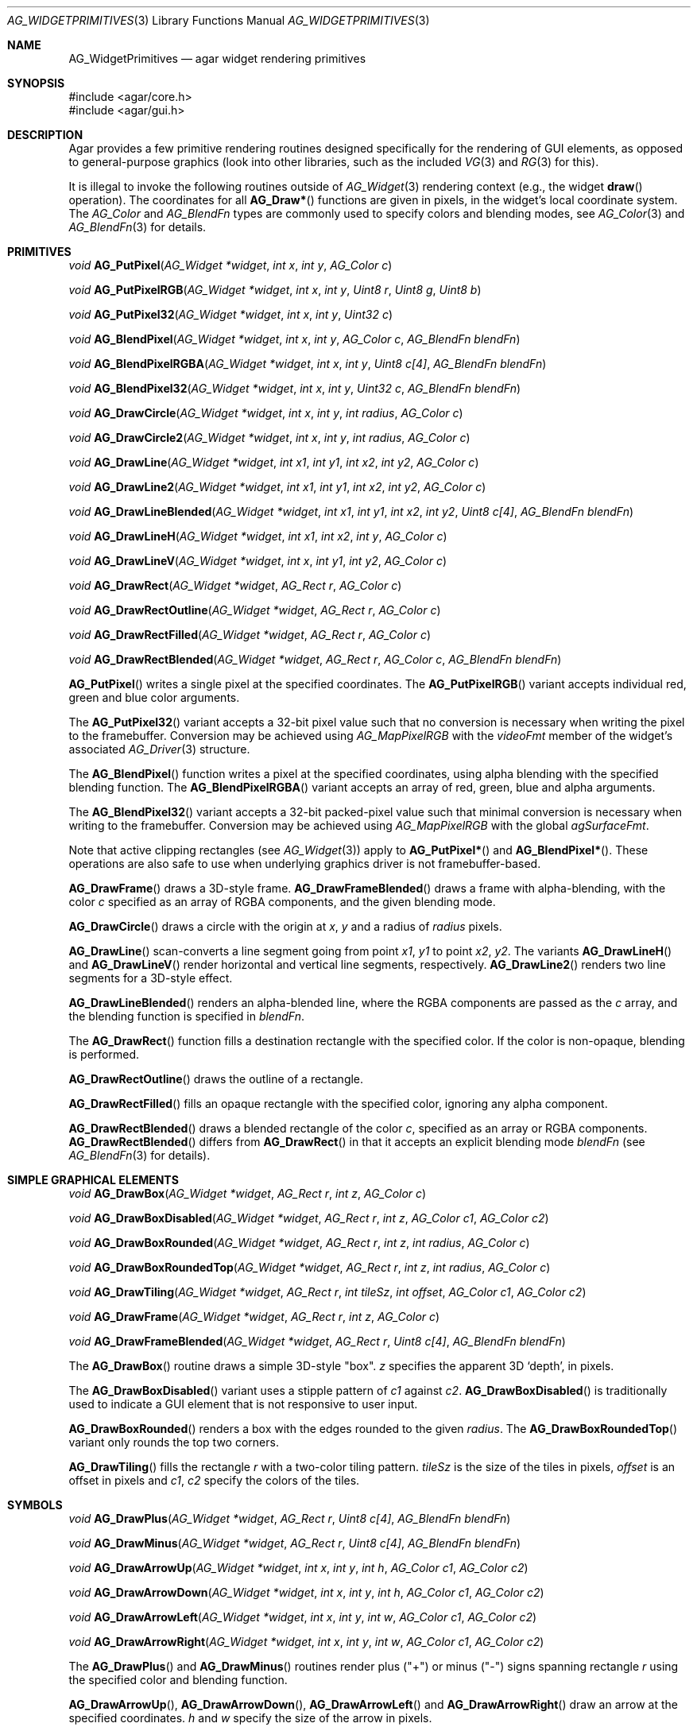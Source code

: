 .\" Copyright (c) 2009 Hypertriton, Inc. <http://hypertriton.com/>
.\" All rights reserved.
.\"
.\" Redistribution and use in source and binary forms, with or without
.\" modification, are permitted provided that the following conditions
.\" are met:
.\" 1. Redistributions of source code must retain the above copyright
.\"    notice, this list of conditions and the following disclaimer.
.\" 2. Redistributions in binary form must reproduce the above copyright
.\"    notice, this list of conditions and the following disclaimer in the
.\"    documentation and/or other materials provided with the distribution.
.\"
.\" THIS SOFTWARE IS PROVIDED BY THE AUTHOR ``AS IS'' AND ANY EXPRESS OR
.\" IMPLIED WARRANTIES, INCLUDING, BUT NOT LIMITED TO, THE IMPLIED
.\" WARRANTIES OF MERCHANTABILITY AND FITNESS FOR A PARTICULAR PURPOSE
.\" ARE DISCLAIMED. IN NO EVENT SHALL THE AUTHOR BE LIABLE FOR ANY DIRECT,
.\" INDIRECT, INCIDENTAL, SPECIAL, EXEMPLARY, OR CONSEQUENTIAL DAMAGES
.\" (INCLUDING BUT NOT LIMITED TO, PROCUREMENT OF SUBSTITUTE GOODS OR
.\" SERVICES; LOSS OF USE, DATA, OR PROFITS; OR BUSINESS INTERRUPTION)
.\" HOWEVER CAUSED AND ON ANY THEORY OF LIABILITY, WHETHER IN CONTRACT,
.\" STRICT LIABILITY, OR TORT (INCLUDING NEGLIGENCE OR OTHERWISE) ARISING
.\" IN ANY WAY OUT OF THE USE OF THIS SOFTWARE EVEN IF ADVISED OF THE
.\" POSSIBILITY OF SUCH DAMAGE.
.\"
.Dd September 13, 2009
.Dt AG_WIDGETPRIMITIVES 3
.Os
.ds vT Agar API Reference
.ds oS Agar 1.4
.Sh NAME
.Nm AG_WidgetPrimitives
.Nd agar widget rendering primitives
.Sh SYNOPSIS
.Bd -literal
#include <agar/core.h>
#include <agar/gui.h>
.Ed
.Sh DESCRIPTION
Agar provides a few primitive rendering routines designed specifically for
the rendering of GUI elements, as opposed to general-purpose graphics (look
into other libraries, such as the included
.Xr VG 3
and
.Xr RG 3
for this).
.Pp
It is illegal to invoke the following routines outside of
.Xr AG_Widget 3
rendering context (e.g., the widget
.Fn draw
operation).
The coordinates for all
.Fn AG_Draw*
functions are given in pixels, in the widget's local coordinate system.
The
.Ft AG_Color
and
.Ft AG_BlendFn
types are commonly used to specify colors and blending modes, see
.Xr AG_Color 3
and
.Xr AG_BlendFn 3
for details.
.Sh PRIMITIVES
.nr nS 1
.Ft void
.Fn AG_PutPixel "AG_Widget *widget" "int x" "int y" "AG_Color c"
.Pp
.Ft void
.Fn AG_PutPixelRGB "AG_Widget *widget" "int x" "int y" "Uint8 r" "Uint8 g" "Uint8 b"
.Pp
.Ft void
.Fn AG_PutPixel32 "AG_Widget *widget" "int x" "int y" "Uint32 c"
.Pp
.Ft void
.Fn AG_BlendPixel "AG_Widget *widget" "int x" "int y" "AG_Color c" "AG_BlendFn blendFn"
.Pp
.Ft void
.Fn AG_BlendPixelRGBA "AG_Widget *widget" "int x" "int y" "Uint8 c[4]" "AG_BlendFn blendFn"
.Pp
.Ft void
.Fn AG_BlendPixel32 "AG_Widget *widget" "int x" "int y" "Uint32 c" "AG_BlendFn blendFn"
.Pp
.Ft void
.Fn AG_DrawCircle "AG_Widget *widget" "int x" "int y" "int radius" "AG_Color c"
.Pp
.Ft void
.Fn AG_DrawCircle2 "AG_Widget *widget" "int x" "int y" "int radius" "AG_Color c"
.Pp
.Ft void
.Fn AG_DrawLine "AG_Widget *widget" "int x1" "int y1" "int x2" "int y2" "AG_Color c"
.Pp
.Ft void
.Fn AG_DrawLine2 "AG_Widget *widget" "int x1" "int y1" "int x2" "int y2" "AG_Color c"
.Pp
.Ft void
.Fn AG_DrawLineBlended "AG_Widget *widget" "int x1" "int y1" "int x2" "int y2" "Uint8 c[4]" "AG_BlendFn blendFn"
.Pp
.Ft void
.Fn AG_DrawLineH "AG_Widget *widget" "int x1" "int x2" "int y" "AG_Color c"
.Pp
.Ft void
.Fn AG_DrawLineV "AG_Widget *widget" "int x" "int y1" "int y2" "AG_Color c"
.Pp
.Ft void
.Fn AG_DrawRect "AG_Widget *widget" "AG_Rect r" "AG_Color c"
.Pp
.Ft void
.Fn AG_DrawRectOutline "AG_Widget *widget" "AG_Rect r" "AG_Color c"
.Pp
.Ft void
.Fn AG_DrawRectFilled "AG_Widget *widget" "AG_Rect r" "AG_Color c"
.Pp
.Ft void
.Fn AG_DrawRectBlended "AG_Widget *widget" "AG_Rect r" "AG_Color c" "AG_BlendFn blendFn"
.Pp
.nr nS 0
.Fn AG_PutPixel
writes a single pixel at the specified coordinates.
The
.Fn AG_PutPixelRGB
variant accepts individual red, green and blue color arguments.
.Pp
The
.Fn AG_PutPixel32
variant accepts a 32-bit pixel value such that no conversion is necessary
when writing the pixel to the framebuffer.
Conversion may be achieved using
.Xr AG_MapPixelRGB
with the
.Va videoFmt
member of the widget's associated
.Xr AG_Driver 3
structure.
.Pp
The
.Fn AG_BlendPixel
function writes a pixel at the specified coordinates, using alpha blending
with the specified blending function.
The
.Fn AG_BlendPixelRGBA
variant accepts an array of red, green, blue and alpha arguments.
.Pp
The
.Fn AG_BlendPixel32
variant accepts a 32-bit packed-pixel value such that minimal conversion is
necessary when writing to the framebuffer.
Conversion may be achieved using
.Xr AG_MapPixelRGB
with the global
.Va agSurfaceFmt .
.Pp
Note that active clipping rectangles (see
.Xr AG_Widget 3 )
apply to
.Fn AG_PutPixel*
and
.Fn AG_BlendPixel* .
These operations are also safe to use when underlying graphics driver is not
framebuffer-based.
.Pp
.Fn AG_DrawFrame
draws a 3D-style frame.
.Fn AG_DrawFrameBlended
draws a frame with alpha-blending, with the color
.Fa c
specified as an array of RGBA components, and the given blending mode.
.Pp
.Fn AG_DrawCircle
draws a circle with the origin at
.Fa x ,
.Fa y
and a radius of
.Fa radius
pixels.
.Pp
.Fn AG_DrawLine
scan-converts a line segment going from point
.Fa x1 ,
.Fa y1
to point
.Fa x2 ,
.Fa y2 .
The variants
.Fn AG_DrawLineH
and
.Fn AG_DrawLineV
render horizontal and vertical line segments, respectively.
.Fn AG_DrawLine2
renders two line segments for a 3D-style effect.
.Pp
.Fn AG_DrawLineBlended
renders an alpha-blended line, where the RGBA components are passed as the
.Fa c
array, and the blending function is specified in
.Fa blendFn .
.Pp
The
.Fn AG_DrawRect
function fills a destination rectangle with the specified color.
If the color is non-opaque, blending is performed.
.Pp
.Fn AG_DrawRectOutline
draws the outline of a rectangle.
.Pp
.Fn AG_DrawRectFilled
fills an opaque rectangle with the specified color, ignoring any alpha
component.
.Pp
.Fn AG_DrawRectBlended
draws a blended rectangle of the color
.Fa c ,
specified as an array or RGBA components.
.Fn AG_DrawRectBlended
differs from
.Fn AG_DrawRect
in that it accepts an explicit blending mode
.Fa blendFn
(see
.Xr AG_BlendFn 3
for details).
.Sh SIMPLE GRAPHICAL ELEMENTS
.nr nS 1
.Ft void
.Fn AG_DrawBox "AG_Widget *widget" "AG_Rect r" "int z" "AG_Color c"
.Pp
.Ft void
.Fn AG_DrawBoxDisabled "AG_Widget *widget" "AG_Rect r" "int z" "AG_Color c1" "AG_Color c2"
.Pp
.Ft void
.Fn AG_DrawBoxRounded "AG_Widget *widget" "AG_Rect r" "int z" "int radius" "AG_Color c"
.Pp
.Ft void
.Fn AG_DrawBoxRoundedTop "AG_Widget *widget" "AG_Rect r" "int z" "int radius" "AG_Color c"
.Pp
.Ft void
.Fn AG_DrawTiling "AG_Widget *widget" "AG_Rect r" "int tileSz" "int offset" "AG_Color c1" "AG_Color c2"
.Pp
.Ft void
.Fn AG_DrawFrame "AG_Widget *widget" "AG_Rect r" "int z" "AG_Color c"
.Pp
.Ft void
.Fn AG_DrawFrameBlended "AG_Widget *widget" "AG_Rect r" "Uint8 c[4]" "AG_BlendFn blendFn"
.Pp
.nr nS 0
The
.Fn AG_DrawBox
routine draws a simple 3D-style "box".
.Fa z
specifies the apparent 3D
.Sq depth ,
in pixels.
.Pp
The
.Fn AG_DrawBoxDisabled
variant uses a stipple pattern of
.Fa c1
against
.Fa c2 .
.Fn AG_DrawBoxDisabled
is traditionally used to indicate a GUI element that is not responsive
to user input.
.Pp
.Fn AG_DrawBoxRounded
renders a box with the edges rounded to the given
.Fa radius .
The
.Fn AG_DrawBoxRoundedTop
variant only rounds the top two corners.
.Pp
.Fn AG_DrawTiling
fills the rectangle
.Fa r
with a two-color tiling pattern.
.Fa tileSz
is the size of the tiles in pixels,
.Fa offset
is an offset in pixels and
.Fa c1 ,
.Fa c2
specify the colors of the tiles.
.Sh SYMBOLS
.nr nS 1
.Ft void
.Fn AG_DrawPlus "AG_Widget *widget" "AG_Rect r" "Uint8 c[4]" "AG_BlendFn blendFn"
.Pp
.Ft void
.Fn AG_DrawMinus "AG_Widget *widget" "AG_Rect r" "Uint8 c[4]" "AG_BlendFn blendFn"
.Pp
.Ft void
.Fn AG_DrawArrowUp "AG_Widget *widget" "int x" "int y" "int h" "AG_Color c1" "AG_Color c2"
.Pp
.Ft void
.Fn AG_DrawArrowDown "AG_Widget *widget" "int x" "int y" "int h" "AG_Color c1" "AG_Color c2"
.Pp
.Ft void
.Fn AG_DrawArrowLeft "AG_Widget *widget" "int x" "int y" "int w" "AG_Color c1" "AG_Color c2"
.Pp
.Ft void
.Fn AG_DrawArrowRight "AG_Widget *widget" "int x" "int y" "int w" "AG_Color c1" "AG_Color c2"
.Pp
.nr nS 0
The
.Fn AG_DrawPlus
and
.Fn AG_DrawMinus
routines render plus ("+") or minus ("-") signs spanning rectangle
.Fa r
using the specified color and blending function.
.Pp
.Fn AG_DrawArrowUp ,
.Fn AG_DrawArrowDown ,
.Fn AG_DrawArrowLeft
and
.Fn AG_DrawArrowRight
draw an arrow at the specified coordinates.
.Fa h
and
.Fa w
specify the size of the arrow in pixels.
.Sh SEE ALSO
.Xr AG_BlendFn 3 ,
.Xr AG_Color 3 ,
.Xr AG_Intro 3 ,
.Xr AG_Widget 3 ,
.Xr RG 3 ,
.Xr VG 3
.Pp
.Lk http://freesg.org/ The FreeSG library
.Sh HISTORY
Simple widget primitives first appeared in Agar 1.0.
The basic rendering system was redesigned in Agar 1.4.
